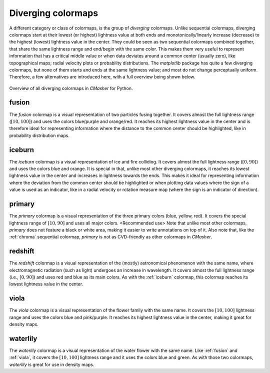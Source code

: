 .. _diverging:

Diverging colormaps
===================
A different category or class of colormaps, is the group of *diverging* colormaps.
Unlike sequential colormaps, diverging colormaps start at their lowest (or highest) lightness value at both ends and monotonically/linearly increase (decrease) to the highest (lowest) lightness value in the center.
They could be seen as two sequential colormaps combined together, that share the same lightness range and end/begin with the same color.
This makes them very useful to represent information that has a critical middle value or when data deviates around a common center (usually zero), like topographical maps; radial velocity plots or probability distributions.
The *matplotlib* package has quite a few diverging colormaps, but none of them starts and ends at the same lightness value; and most do not change perceptually uniform.
Therefore, a few alternatives are introduced here, with a full overview being shown below.

.. figure:: images/div_cmaps.svg
    :width: 100%
    :align: center
    :alt: CMasher Diverging Colormap Overview

    Overview of all diverging colormaps in *CMasher* for Python.

.. _PRISM: https://github.com/1313e/PRISM


.. _fusion:

fusion
------
.. image:: ../../../cmasher/colormaps/fusion/fusion.svg
    :alt: Visual representation of the *fusion* colormap.
    :width: 100%
    :align: center
    :name: fusion_cmap

.. image:: ../../../cmasher/colormaps/fusion/fusion_viscm.svg
    :alt: Statistics of the *fusion* colormap.
    :width: 100%
    :align: center
    :name: fusion_viscm

The *fusion* colormap is a visual representation of two particles fusing together.
It covers almost the full lightness range (:math:`[10, 100]`) and uses the colors blue/purple and orange/red.
It reaches its highest lightness value in the center and is therefore ideal for representing information where the distance to the common center should be highlighted, like in probability distribution maps.


.. _iceburn:

iceburn
-------
.. image:: ../../../cmasher/colormaps/iceburn/iceburn.svg
    :alt: Visual representation of the *iceburn* colormap.
    :width: 100%
    :align: center
    :name: iceburn_cmap

.. image:: ../../../cmasher/colormaps/iceburn/iceburn_viscm.svg
    :alt: Statistics of the *iceburn* colormap.
    :width: 100%
    :align: center
    :name: iceburn_viscm

The *iceburn* colormap is a visual representation of ice and fire colliding.
It covers almost the full lightness range (:math:`[0, 90]`) and uses the colors blue and orange.
It is special in that, unlike most other diverging colormaps, it reaches its lowest lightness value in the center and increases in lightness towards the ends.
This makes it ideal for representing information where the deviation from the common center should be highlighted or when plotting data values where the sign of a value is used as an indicator, like in a radial velocity or rotation measure map (where the sign is an indicator of direction).


.. _primary:

primary
-------
.. image:: ../../../cmasher/colormaps/primary/primary.svg
    :alt: Visual representation of the *primary* colormap.
    :width: 100%
    :align: center

.. image:: ../../../cmasher/colormaps/primary/primary_viscm.svg
    :alt: Statistics of the *primary* colormap.
    :width: 100%
    :align: center

The *primary* colormap is a visual representation of the three primary colors (blue, yellow, red).
It covers the special lightness range of :math:`[10, 90]` and uses all major colors.
<Recommended use>
Note that unlike most other colormaps, *primary* does not feature a black or white area, making it easier to write annotations on top of it.
Also note that, like the :ref:`chroma` sequential colormap, *primary* is not as CVD-friendly as other colormaps in *CMasher*.


.. _redshift:

redshift
--------
.. image:: ../../../cmasher/colormaps/redshift/redshift.svg
    :alt: Visual representation of the *redshift* colormap.
    :width: 100%
    :align: center
    :name: redshift_cmap

.. image:: ../../../cmasher/colormaps/redshift/redshift_viscm.svg
    :alt: Statistics of the *redshift* colormap.
    :width: 100%
    :align: center
    :name: redshift_viscm

The *redshift* colormap is a visual representation of the (mostly) astronomical phenomenon with the same name, where electromagnetic radiation (such as light) undergoes an increase in wavelength.
It covers almost the full lightness range (i.e., :math:`[0, 90]`) and uses red and blue as its main colors.
As with the :ref:`iceburn` colormap, this colormap reaches its lowest lightness value in the center.


.. _viola:

viola
-----
.. image:: ../../../cmasher/colormaps/viola/viola.svg
    :alt: Visual representation of the *viola* colormap.
    :width: 100%
    :align: center

.. image:: ../../../cmasher/colormaps/viola/viola_viscm.svg
    :alt: Statistics of the *viola* colormap.
    :width: 100%
    :align: center

The *viola* colormap is a visual representation of the flower family with the same name.
It covers the :math:`[10, 100]` lightness range and uses the colors blue and pink/purple.
It reaches its highest lightness value in the center, making it great for density maps.


.. _waterlily:

waterlily
---------
.. image:: ../../../cmasher/colormaps/waterlily/waterlily.svg
    :alt: Visual representation of the *waterlily* colormap.
    :width: 100%
    :align: center
    :name: waterlily_cmap

.. image:: ../../../cmasher/colormaps/waterlily/waterlily_viscm.svg
    :alt: Statistics of the *waterlily* colormap.
    :width: 100%
    :align: center
    :name: waterlily_viscm

The *waterlily* colormap is a visual representation of the water flower with the same name.
Like :ref:`fusion` and :ref:`viola`, it covers the :math:`[10, 100]` lightness range and it uses the colors blue and green.
As with those two colormaps, *waterlily* is great for use in density maps.
